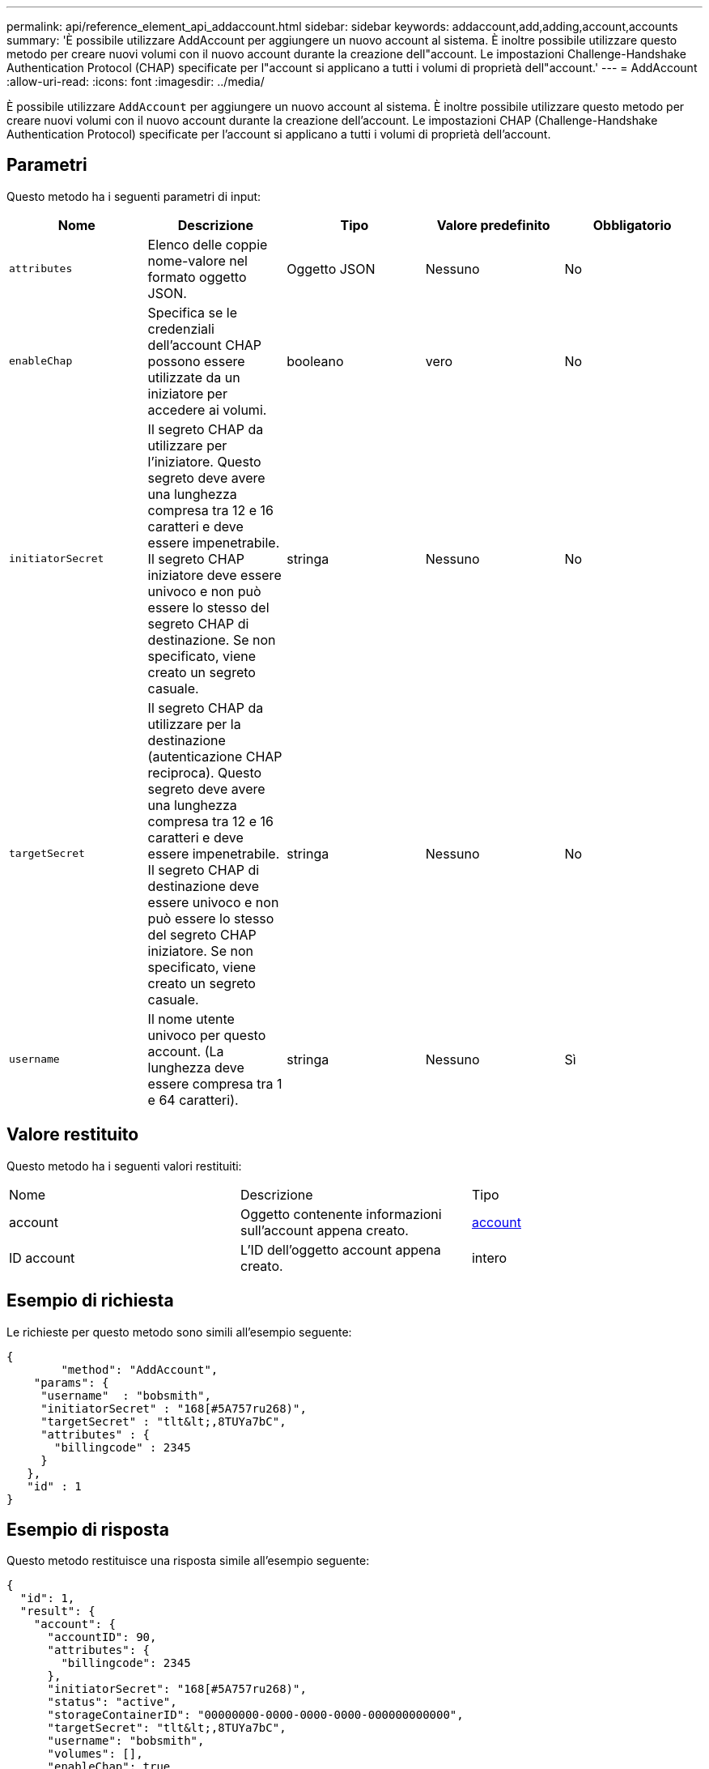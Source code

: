 ---
permalink: api/reference_element_api_addaccount.html 
sidebar: sidebar 
keywords: addaccount,add,adding,account,accounts 
summary: 'È possibile utilizzare AddAccount per aggiungere un nuovo account al sistema. È inoltre possibile utilizzare questo metodo per creare nuovi volumi con il nuovo account durante la creazione dell"account. Le impostazioni Challenge-Handshake Authentication Protocol (CHAP) specificate per l"account si applicano a tutti i volumi di proprietà dell"account.' 
---
= AddAccount
:allow-uri-read: 
:icons: font
:imagesdir: ../media/


[role="lead"]
È possibile utilizzare `AddAccount` per aggiungere un nuovo account al sistema. È inoltre possibile utilizzare questo metodo per creare nuovi volumi con il nuovo account durante la creazione dell'account. Le impostazioni CHAP (Challenge-Handshake Authentication Protocol) specificate per l'account si applicano a tutti i volumi di proprietà dell'account.



== Parametri

Questo metodo ha i seguenti parametri di input:

|===
| Nome | Descrizione | Tipo | Valore predefinito | Obbligatorio 


 a| 
`attributes`
 a| 
Elenco delle coppie nome-valore nel formato oggetto JSON.
 a| 
Oggetto JSON
 a| 
Nessuno
 a| 
No



 a| 
`enableChap`
 a| 
Specifica se le credenziali dell'account CHAP possono essere utilizzate da un iniziatore per accedere ai volumi.
 a| 
booleano
 a| 
vero
 a| 
No



 a| 
`initiatorSecret`
 a| 
Il segreto CHAP da utilizzare per l'iniziatore. Questo segreto deve avere una lunghezza compresa tra 12 e 16 caratteri e deve essere impenetrabile. Il segreto CHAP iniziatore deve essere univoco e non può essere lo stesso del segreto CHAP di destinazione. Se non specificato, viene creato un segreto casuale.
 a| 
stringa
 a| 
Nessuno
 a| 
No



 a| 
`targetSecret`
 a| 
Il segreto CHAP da utilizzare per la destinazione (autenticazione CHAP reciproca). Questo segreto deve avere una lunghezza compresa tra 12 e 16 caratteri e deve essere impenetrabile. Il segreto CHAP di destinazione deve essere univoco e non può essere lo stesso del segreto CHAP iniziatore. Se non specificato, viene creato un segreto casuale.
 a| 
stringa
 a| 
Nessuno
 a| 
No



 a| 
`username`
 a| 
Il nome utente univoco per questo account. (La lunghezza deve essere compresa tra 1 e 64 caratteri).
 a| 
stringa
 a| 
Nessuno
 a| 
Sì

|===


== Valore restituito

Questo metodo ha i seguenti valori restituiti:

|===


| Nome | Descrizione | Tipo 


 a| 
account
 a| 
Oggetto contenente informazioni sull'account appena creato.
 a| 
xref:reference_element_api_account.adoc[account]



 a| 
ID account
 a| 
L'ID dell'oggetto account appena creato.
 a| 
intero

|===


== Esempio di richiesta

Le richieste per questo metodo sono simili all'esempio seguente:

[listing]
----
{
	"method": "AddAccount",
    "params": {
     "username"  : "bobsmith",
     "initiatorSecret" : "168[#5A757ru268)",
     "targetSecret" : "tlt&lt;,8TUYa7bC",
     "attributes" : {
       "billingcode" : 2345
     }
   },
   "id" : 1
}
----


== Esempio di risposta

Questo metodo restituisce una risposta simile all'esempio seguente:

[listing]
----
{
  "id": 1,
  "result": {
    "account": {
      "accountID": 90,
      "attributes": {
        "billingcode": 2345
      },
      "initiatorSecret": "168[#5A757ru268)",
      "status": "active",
      "storageContainerID": "00000000-0000-0000-0000-000000000000",
      "targetSecret": "tlt&lt;,8TUYa7bC",
      "username": "bobsmith",
      "volumes": [],
      "enableChap": true
    },
    "accountID": 90
  }
}
----


== Novità dalla versione

9,6
